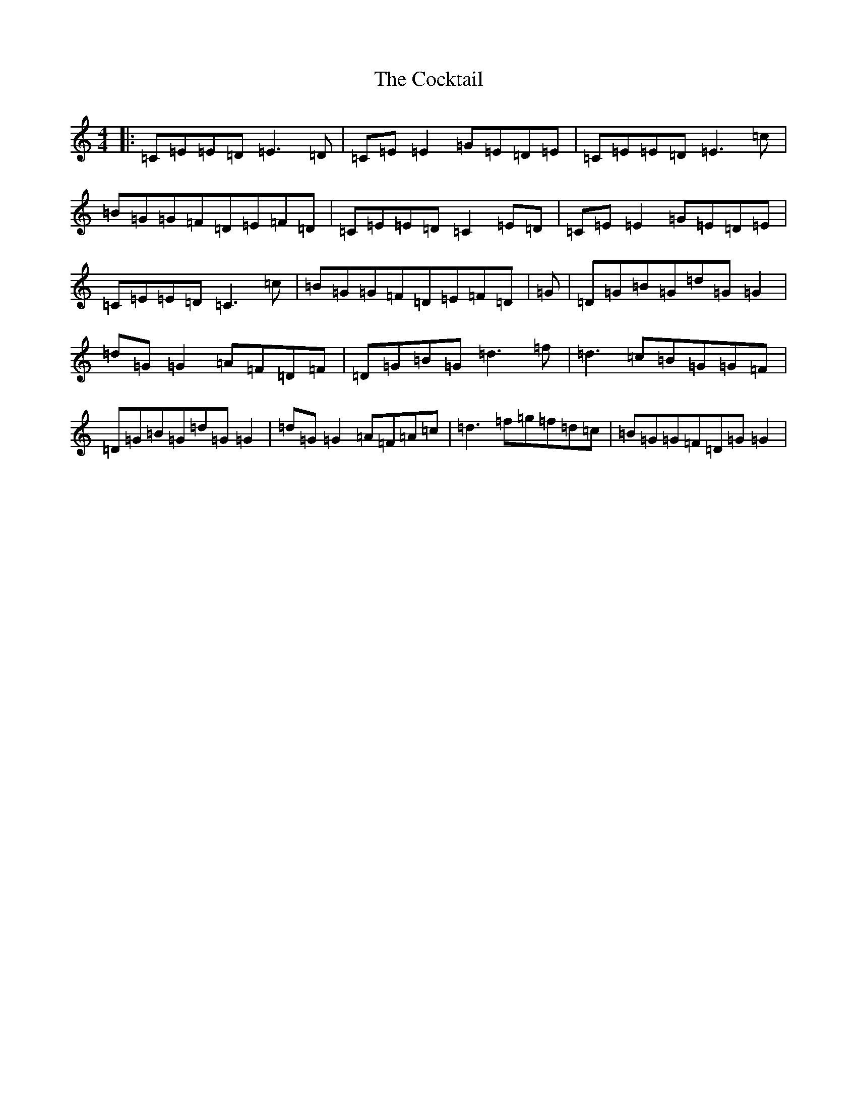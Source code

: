 X: 3912
T: Cocktail, The
S: https://thesession.org/tunes/1670#setting25025
R: reel
M:4/4
L:1/8
K: C Major
|:=C=E=E=D=E3=D|=C=E=E2=G=E=D=E|=C=E=E=D=E3=c|=B=G=G=F=D=E=F=D|=C=E=E=D=C2=E=D|=C=E=E2=G=E=D=E|=C=E=E=D=C3=c|=B=G=G=F=D=E=F=D|=G|=D=G=B=G=d=G=G2|=d=G=G2=A=F=D=F|=D=G=B=G=d3=f|=d3=c=B=G=G=F|=D=G=B=G=d=G=G2|=d=G=G2=A=F=A=c|=d3=f=g=f=d=c|=B=G=G=F=D=G=G2|